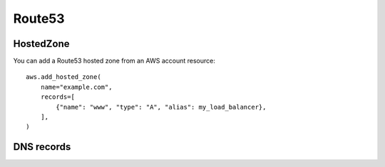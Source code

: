 Route53
=======

.. module:: touchdown.aws.route53
   :synopsis: Route53 resources.


HostedZone
----------

.. class:: HostedZone

    You can add a Route53 hosted zone from an AWS account resource::

        aws.add_hosted_zone(
            name="example.com",
            records=[
                {"name": "www", "type": "A", "alias": my_load_balancer},
            ],
        )

    .. attribute:: name

        The name of the hosted zone.

    .. attribute:: comment

        A comment about the hosted zone that is shown in the AWS user
        interface.

    .. attribute:: records

        A list of :class:`Record` resources.

    .. attribute:: shared

        Set this to ``True`` in the zone is not exclusively managed by this
        touchdown configuration. Otherwise shared zones may be unexpectedly
        deleted.

    .. attribute:: vpc

        Set this to a :class:`Vpc` in order to create a private hosted zone.


DNS records
-----------

.. class:: Record

    .. attribute:: name

        For example, ``www``. This field is required.

    .. attribute:: type

        The type of DNS record. For example, ``A`` or ``CNAME``. This field is
        required.

    .. attribute:: set_identifier

        When using weighted recordsets this field differentiates between
        records for ``name``/``type`` pairs. It is only required in that case.

    .. attribute:: ttl

        How long the DNS record is cacheable for, in seconds.

    .. attribute:: values

        A list of values to return when a client resolves the given ``name``
        and ``type``.

    .. attribute:: alias

        If creating an ``A`` record you can pass in one of the follwing to
        create an alias record. This acts like a server side CNAME. Route53
        resolves the domain name and returns IP addresses directly, reducing
        latency.

        You can pass in:

          * A :class:`~touchdown.aws.elb.LoadBalancer` instance
          * A CloudFront :class:`~touchdown.aws.cloudfront.Distribution`
          * A CloudFront :class:`~touchdown.aws.cloudfront.StreamingDistribution`
